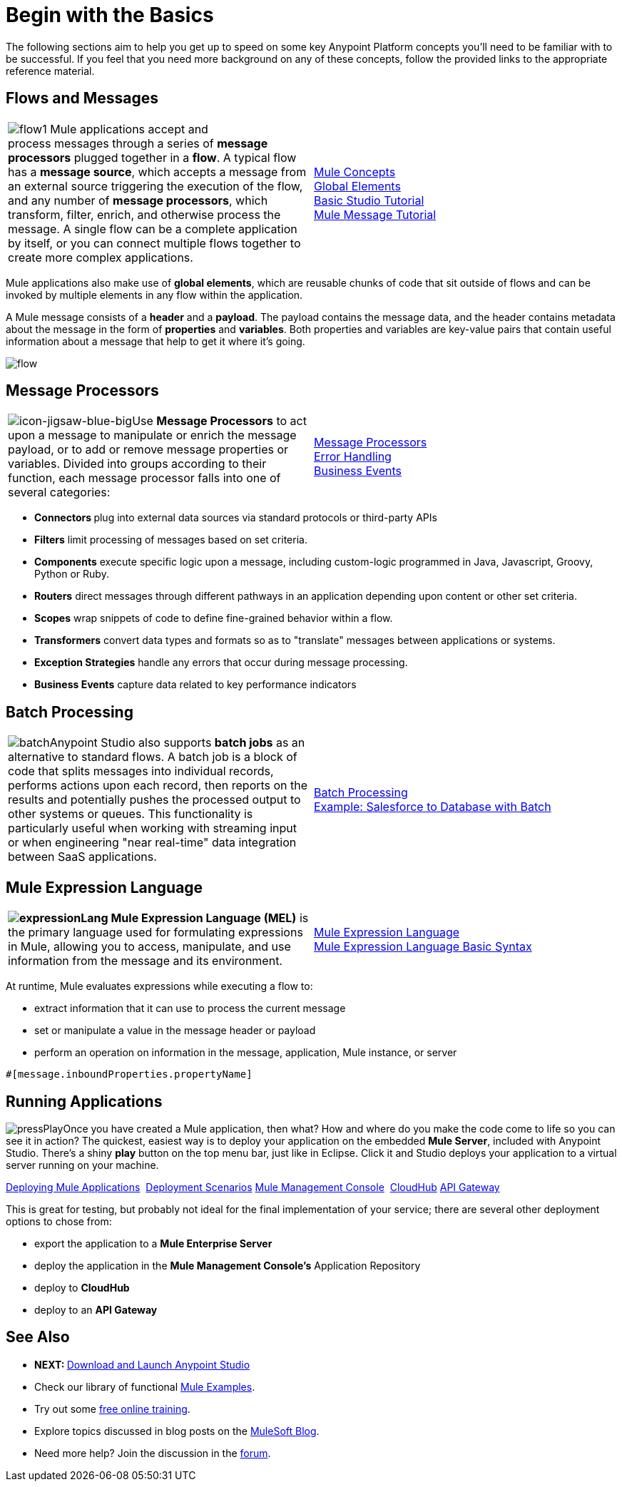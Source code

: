 = Begin with the Basics

The following sections aim to help you get up to speed on some key Anypoint Platform concepts you'll need to be familiar with to be successful. If you feel that you need more background on any of these concepts, follow the provided links to the appropriate reference material.

== Flows and Messages

[width="100%",cols="50%,50%",]
|===
|image:flow1.png[flow1]
Mule applications accept and process messages through a series of *message processors* plugged together in a *flow*. A typical flow has a *message source*, which accepts a message from an external source triggering the execution of the flow, and any number of *message processors*, which transform, filter, enrich, and otherwise process the message. A single flow can be a complete application by itself, or you can connect multiple flows together to create more complex applications.   
|link:/mule-fundamentals/v/3.5/mule-concepts[Mule Concepts]  +
link:/mule-fundamentals/v/3.5/global-elements[Global Elements]  +
link:/mule-fundamentals/v/3.5/basic-studio-tutorial[Basic Studio Tutorial] +
link:/mule-fundamentals/v/3.5/mule-message-tutorial[Mule Message Tutorial]
|===

Mule applications also make use of *global elements*, which are reusable chunks of code that sit outside of flows and can be invoked by multiple elements in any flow within the application.

A Mule message consists of a *header* and a *payload*. The payload contains the message data, and the header contains metadata about the message in the form of *properties* and *variables*. Both properties and variables are key-value pairs that contain useful information about a message that help to get it where it's going. 

image:flow.png[flow]

== Message Processors

[width="100%",cols="50%,50%",]
|===
|image:icon-jigsaw-blue-big.png[icon-jigsaw-blue-big]Use *Message Processors* to act upon a message to manipulate or enrich the message payload, or to add or remove message properties or variables. Divided into groups according to their function, each message processor falls into one of several categories:
|link:/mule-user-guide/v/3.5/message-processors[Message Processors] +
link:/mule-user-guide/v/3.5/error-handling[Error Handling]  +
link:/mule-user-guide/v/3.5/business-events[Business Events] 
|===

* **Connectors **plug into external data sources via standard protocols or third-party APIs
* *Filters* limit processing of messages based on set criteria.
* *Components* execute specific logic upon a message, including custom-logic programmed in Java, Javascript, Groovy, Python or Ruby.
* *Routers* direct messages through different pathways in an application depending upon content or other set criteria.
* *Scopes* wrap snippets of code to define fine-grained behavior within a flow.
* *Transformers* convert data types and formats so as to "translate" messages between applications or systems.
* *Exception Strategies* handle any errors that occur during message processing.
* *Business Events* capture data related to key performance indicators

== Batch Processing

[width="100%",cols="50%,50%",]
|=====
|image:batch.png[batch]Anypoint Studio also supports *batch jobs* as an alternative to standard flows. A batch job is a block of code that splits messages into individual records, performs actions upon each record, then reports on the results and potentially pushes the processed output to other systems or queues. This functionality is particularly useful when working with streaming input or when engineering "near real-time" data integration between SaaS applications.
|link:/mule-user-guide/v/3.5/batch-processing[Batch Processing] +
link:/mule-user-guide/v/3.5/salesforce-to-database-example[Example: Salesforce to Database with Batch]
|=====

== Mule Expression Language

[width="100%",cols="50%,50%",]
|====
**image:expressionLang.png[expressionLang] Mule Expression Language (MEL)** is the primary language used for formulating expressions in Mule, allowing you to access, manipulate, and use information from the message and its environment. |link:/mule-user-guide/v/3.5/mule-expression-language-mel[Mule Expression Language] +
link:/mule-user-guide/v/3.5/mule-expression-language-basic-syntax[Mule Expression Language Basic Syntax]
|====

At runtime, Mule evaluates expressions while executing a flow to: +

* extract information that it can use to process the current message +

* set or manipulate a value in the message header or payload +

* perform an operation on information in the message, application, Mule instance, or server

[source, code, linenums]
----
#[message.inboundProperties.propertyName]
----

== Running Applications


image:pressPlay.png[pressPlay]Once you have created a Mule application, then what? How and where do you make the code come to life so you can see it in action? The quickest, easiest way is to deploy your application on the embedded *Mule Server*, included with Anypoint Studio. There's a shiny *play* button on the top menu bar, just like in Eclipse. Click it and Studio deploys your application to a virtual server running on your machine.

link:/mule-fundamentals/v/3.5/deploying-mule-applications[Deploying Mule Applications] 
link:/mule-user-guide/v/3.5/deployment-scenarios[Deployment Scenarios]
link:/mule-management-console/v/3.5[Mule Management Console] 
link:/docs/display/35X/CloudHub[CloudHub]
link:/docs/display/35X/Configuring+an+API+Gateway[API Gateway]


This is great for testing, but probably not ideal for the final implementation of your service; there are several other deployment options to chose from:

* export the application to a *Mule Enterprise Server*
* deploy the application in the **Mule Management Console's** Application Repository
* deploy to *CloudHub*
* deploy to an *API Gateway*

== See Also

* **NEXT: **link:/mule-fundamentals/v/3.5/download-and-launch-anypoint-studio[Download and Launch Anypoint Studio]
* Check our library of functional link:/mule-user-guide/v/3.5/mule-examples[Mule Examples].
* Try out some http://training.mulesoft.com[free online training].
* Explore topics discussed in blog posts on the link:http://blogs.mulesoft.org/[MuleSoft Blog].
* Need more help? Join the discussion in the link:http://forum.mulesoft.org/mulesoft[forum]. 
